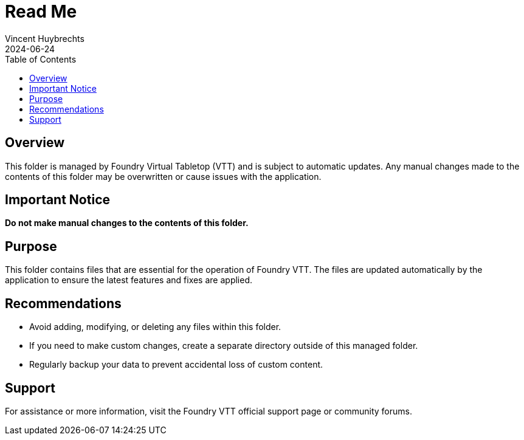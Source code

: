 = Read Me
:author: Vincent Huybrechts
:revdate: 2024-06-24
:toc:

== Overview

This folder is managed by Foundry Virtual Tabletop (VTT) and is subject to automatic updates. Any manual changes made to the contents of this folder may be overwritten or cause issues with the application.

== Important Notice

*Do not make manual changes to the contents of this folder.*

== Purpose

This folder contains files that are essential for the operation of Foundry VTT. The files are updated automatically by the application to ensure the latest features and fixes are applied.

== Recommendations

- Avoid adding, modifying, or deleting any files within this folder.
- If you need to make custom changes, create a separate directory outside of this managed folder.
- Regularly backup your data to prevent accidental loss of custom content.

== Support

For assistance or more information, visit the Foundry VTT official support page or community forums.
